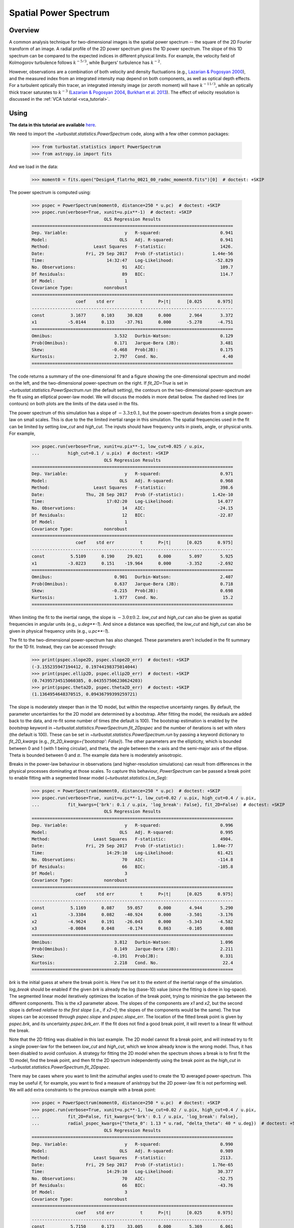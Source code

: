 .. _pspec_tutorial:

**********************
Spatial Power Spectrum
**********************

Overview
--------

A common analysis technique for two-dimensional images is the spatial power spectrum -- the square of the 2D Fourier transform of an image. A radial profile of the 2D power spectrum gives the 1D power spectrum. The slope of this 1D spectrum can be compared to the expected indices in different physical limits. For example, the velocity field of Kolmogorov turbulence follows :math:`k^{-5/3}`, while Burgers' turbulence has :math:`k^{-2}`.

However, observations are a combination of both velocity and density fluctuations (e.g., `Lazarian & Pogosyan 2000 <https://ui.adsabs.harvard.edu/#abs/2000ApJ...537..720L/abstract>`_), and the measured index from an integrated intensity map depend on both components, as well as optical depth effects. For a turbulent optically thin tracer, an integrated intensity image (or zeroth moment) will have :math:`k^{-11/3}`, while an optically thick tracer saturates to :math:`k^{-3}` (`Lazarian & Pogosyan 2004 <https://ui.adsabs.harvard.edu/#abs/2004ApJ...616..943L/abstract>`_, `Burkhart et al. 2013 <https://ui.adsabs.harvard.edu/#abs/2013ApJ...771..123B/abstract>`_). The effect of velocity resolution is discussed in the :ref:`VCA tutorial <vca_tutorial>`.


Using
-----

**The data in this tutorial are available** `here <https://girder.hub.yt/#user/57b31aee7b6f080001528c6d/folder/59721a30cc387500017dbe37>`_.

We need to import the `~turbustat.statistics.PowerSpectrum` code, along with a few other common packages:

    >>> from turbustat.statistics import PowerSpectrum
    >>> from astropy.io import fits

And we load in the data:

    >>> moment0 = fits.open("Design4_flatrho_0021_00_radmc_moment0.fits")[0]  # doctest: +SKIP

The power spectrum is computed using:

    >>> pspec = PowerSpectrum(moment0, distance=250 * u.pc)  # doctest: +SKIP
    >>> pspec.run(verbose=True, xunit=u.pix**-1)  # doctest: +SKIP
                                OLS Regression Results
    ==============================================================================
    Dep. Variable:                      y   R-squared:                       0.941
    Model:                            OLS   Adj. R-squared:                  0.941
    Method:                 Least Squares   F-statistic:                     1426.
    Date:                Fri, 29 Sep 2017   Prob (F-statistic):           1.44e-56
    Time:                        14:32:47   Log-Likelihood:                -52.829
    No. Observations:                  91   AIC:                             109.7
    Df Residuals:                      89   BIC:                             114.7
    Df Model:                           1
    Covariance Type:            nonrobust
    ==============================================================================
                     coef    std err          t      P>|t|      [0.025      0.975]
    ------------------------------------------------------------------------------
    const          3.1677      0.103     30.828      0.000       2.964       3.372
    x1            -5.0144      0.133    -37.761      0.000      -5.278      -4.751
    ==============================================================================
    Omnibus:                        3.532   Durbin-Watson:                   0.129
    Prob(Omnibus):                  0.171   Jarque-Bera (JB):                3.481
    Skew:                          -0.468   Prob(JB):                        0.175
    Kurtosis:                       2.797   Cond. No.                         4.40
    ==============================================================================

.. image:: images/design4_pspec.png

The code returns a summary of the one-dimensional fit and a figure showing the one-dimensional spectrum and model on the left, and the two-dimensional power-spectrum on the right. If `fit_2D=True` is set in `~turbustat.statistics.PowerSpectrum.run` (the default setting), the contours on the two-dimensional power-spectrum are the fit using an elliptical power-law model. We will discuss the models in more detail below. The dashed red lines (or contours) on both plots are the limits of the data used in the fits.

The power spectrum of this simulation has a slope of :math:`-3.3\pm0.1`, but the power-spectrum deviates from a single power-law on small scales. This is due to the the limited inertial range in this simulation. The spatial frequencies used in the fit can be limited by setting `low_cut` and `high_cut`. The inputs should have frequency units in pixels, angle, or physical units. For example,

    >>> pspec.run(verbose=True, xunit=u.pix**-1, low_cut=0.025 / u.pix,
    ...           high_cut=0.1 / u.pix)  # doctest: +SKIP
                                OLS Regression Results
    ==============================================================================
    Dep. Variable:                      y   R-squared:                       0.971
    Model:                            OLS   Adj. R-squared:                  0.968
    Method:                 Least Squares   F-statistic:                     398.6
    Date:                Thu, 28 Sep 2017   Prob (F-statistic):           1.42e-10
    Time:                        17:02:20   Log-Likelihood:                 14.077
    No. Observations:                  14   AIC:                            -24.15
    Df Residuals:                      12   BIC:                            -22.87
    Df Model:                           1
    Covariance Type:            nonrobust
    ==============================================================================
                     coef    std err          t      P>|t|      [0.025      0.975]
    ------------------------------------------------------------------------------
    const          5.5109      0.190     29.021      0.000       5.097       5.925
    x1            -3.0223      0.151    -19.964      0.000      -3.352      -2.692
    ==============================================================================
    Omnibus:                        0.901   Durbin-Watson:                   2.407
    Prob(Omnibus):                  0.637   Jarque-Bera (JB):                0.718
    Skew:                          -0.215   Prob(JB):                        0.698
    Kurtosis:                       1.977   Cond. No.                         15.2
    ==============================================================================


.. image:: images/design4_pspec_limitedfreq.png

When limiting the fit to the inertial range, the slope is :math:`-3.0\pm0.2`. `low_cut` and `high_cut` can also be given as spatial frequencies in angular units (e.g., `u.deg**-1`). And since a distance was specified, the `low_cut` and `high_cut` can also be given in physical frequency units (e.g., `u.pc**-1`).

The fit to the two-dimensional power-spectrum has also changed. These parameters aren't included in the fit summary for the 1D fit. Instead, they can be accessed through:

    >>> print(pspec.slope2D, pspec.slope2D_err)  # doctest: +SKIP
    (-3.155235947194412, 0.19744198375014044)
    >>> print(pspec.ellip2D, pspec.ellip2D_err)  # doctest: +SKIP
    (0.74395734515060385, 0.043557506230624203)
    >>> print(pspec.theta2D, pspec.theta2D_err)  # doctest: +SKIP
    (1.1364954648370515, 0.09436799399259721)

The slope is moderately steeper than in the 1D model, but within the respective uncertainty ranges. By default, the parameter uncertainties for the 2D model are determined by a bootstrap. After fitting the model, the residuals are added back to the data, and re-fit some number of times (the default is 100). The bootstrap estimation is enabled by the `bootstrap` keyword in `~turbustat.statistics.PowerSpectrum.fit_2Dpspec` and the number of iterations is set with `niters` (the default is 100). These can be set in `~turbustat.statistics.PowerSpectrum.run` by passing a keyword dictionary to `fit_2D_kwargs` (e.g., `fit_2D_kwargs={'bootstrap': False}`). The other parameters are the ellipticity, which is bounded between 0 and 1 (with 1 being circular), and theta, the angle between the x-axis and the semi-major axis of the ellipse. Theta is bounded between 0 and :math:`\pi`. The example data here is moderately anisotropic.


Breaks in the power-law behaviour in observations (and higher-resolution simulations) can result from differences in the physical processes dominating at those scales. To capture this behaviour, `PowerSpectrum` can be passed a break point to enable fitting with a segmented linear model (`~turbustat.statistics.Lm_Seg`):

    >>> pspec = PowerSpectrum(moment0, distance=250 * u.pc)  # doctest: +SKIP
    >>> pspec.run(verbose=True, xunit=u.pc**-1, low_cut=0.02 / u.pix, high_cut=0.4 / u.pix,
    ...           fit_kwargs={'brk': 0.1 / u.pix, 'log_break': False}, fit_2D=False)  # doctest: +SKIP
                                OLS Regression Results
    ==============================================================================
    Dep. Variable:                      y   R-squared:                       0.996
    Model:                            OLS   Adj. R-squared:                  0.995
    Method:                 Least Squares   F-statistic:                     4904.
    Date:                Fri, 29 Sep 2017   Prob (F-statistic):           1.84e-77
    Time:                        14:29:10   Log-Likelihood:                 61.421
    No. Observations:                  70   AIC:                            -114.8
    Df Residuals:                      66   BIC:                            -105.8
    Df Model:                           3
    Covariance Type:            nonrobust
    ==============================================================================
                     coef    std err          t      P>|t|      [0.025      0.975]
    ------------------------------------------------------------------------------
    const          5.1169      0.087     59.057      0.000       4.944       5.290
    x1            -3.3384      0.082    -40.924      0.000      -3.501      -3.176
    x2            -4.9624      0.191    -26.043      0.000      -5.343      -4.582
    x3            -0.0084      0.048     -0.174      0.863      -0.105       0.088
    ==============================================================================
    Omnibus:                        3.812   Durbin-Watson:                   1.096
    Prob(Omnibus):                  0.149   Jarque-Bera (JB):                2.211
    Skew:                          -0.191   Prob(JB):                        0.331
    Kurtosis:                       2.218   Cond. No.                         22.4
    ==============================================================================

.. image:: images/design4_pspec_breakfit.png

`brk` is the initial guess at where the break point is. Here I've set it to the extent of the inertial range of the simulation. `log_break` should be enabled if the given `brk` is already the log (base-10) value (since the fitting is done in log-space). The segmented linear model iteratively optimizes the location of the break point, trying to minimize the gap between the different components. This is the `x3` parameter above. The slopes of the components are `x1` and `x2`, but the second slope is defined *relative to the first slope* (i.e., if `x2=0`, the slopes of the components would be the same). The true slopes can be accessed through `pspec.slope` and `pspec.slope_err`. The location of the fitted break point is given by `pspec.brk`, and its uncertainty `pspec.brk_err`. If the fit does not find a good break point, it will revert to a linear fit without the break.

Note that the 2D fitting was disabled in this last example. The 2D model cannot fit a break point, and will instead try to fit a single power-law for the between `low_cut` and `high_cut`, which we know already know is the wrong model. Thus, it has been disabled to avoid confusion. A strategy for fitting the 2D model when the spectrum shows a break is to first fit the 1D model, find the break point, and then fit the 2D spectrum independently using the break point as the `high_cut` in `~turbustat.statistics.PowerSpectrum.fit_2Dpspec`.

There may be cases where you want to limit the azimuthal angles used to create the 1D averaged power-spectrum. This may be useful if, for example, you want to find a measure of anistropy but the 2D power-law fit is not performing well. We will add extra constraints to the previous example with a break point:

    >>> pspec = PowerSpectrum(moment0, distance=250 * u.pc)  # doctest: +SKIP
    >>> pspec.run(verbose=True, xunit=u.pc**-1, low_cut=0.02 / u.pix, high_cut=0.4 / u.pix,
    ...           fit_2D=False, fit_kwargs={'brk': 0.1 / u.pix, 'log_break': False},
    ...           radial_pspec_kwargs={"theta_0": 1.13 * u.rad, "delta_theta": 40 * u.deg})  # doctest: +SKIP
                                OLS Regression Results
    ==============================================================================
    Dep. Variable:                      y   R-squared:                       0.990
    Model:                            OLS   Adj. R-squared:                  0.989
    Method:                 Least Squares   F-statistic:                     2113.
    Date:                Fri, 29 Sep 2017   Prob (F-statistic):           1.76e-65
    Time:                        14:29:10   Log-Likelihood:                 30.377
    No. Observations:                  70   AIC:                            -52.75
    Df Residuals:                      66   BIC:                            -43.76
    Df Model:                           3
    Covariance Type:            nonrobust
    ==============================================================================
                     coef    std err          t      P>|t|      [0.025      0.975]
    ------------------------------------------------------------------------------
    const          5.7150      0.173     33.005      0.000       5.369       6.061
    x1            -2.9371      0.154    -19.041      0.000      -3.245      -2.629
    x2            -4.9096      0.254    -19.313      0.000      -5.417      -4.402
    x3             0.0156      0.077      0.202      0.840      -0.138       0.169
    ==============================================================================
    Omnibus:                        3.679   Durbin-Watson:                   1.837
    Prob(Omnibus):                  0.159   Jarque-Bera (JB):                1.894
    Skew:                          -0.030   Prob(JB):                        0.388
    Kurtosis:                       2.196   Cond. No.                         22.9
    ==============================================================================

.. image:: images/design4_pspec_breakfit_azimlimits.png

The azimuthal mask has been added onto the plot of the two-dimensional power spectrum. The constraints used here are based on the major axis direction from the two-dimensional fit performed above. This is given as `theta_0`. The other parameter, `delta_theta`, is the width of the azimuthal mask to use. Both parameters can be specified in any angular unit.

The default fit uses Ordinary Least Squares. A Weighted Least Squares can be enabled with `weighted_fit=True` *if* the segmented linear fit is not used:

    >>> pspec = PowerSpectrum(moment0, distance=250 * u.pc)  # doctest: +SKIP
    >>> pspec.run(verbose=True, xunit=u.pix**-1, low_cut=0.025 / u.pix, high_cut=0.1 / u.pix,
    ...           fit_kwargs={'weighted_fit': True})  # doctest: +SKIP
                                WLS Regression Results
    ==============================================================================
    Dep. Variable:                      y   R-squared:                       0.969
    Model:                            WLS   Adj. R-squared:                  0.966
    Method:                 Least Squares   F-statistic:                     372.0
    Date:                Fri, 29 Sep 2017   Prob (F-statistic):           2.13e-10
    Time:                        15:08:21   Log-Likelihood:                 13.966
    No. Observations:                  14   AIC:                            -23.93
    Df Residuals:                      12   BIC:                            -22.65
    Df Model:                           1
    Covariance Type:            nonrobust
    ==============================================================================
                     coef    std err          t      P>|t|      [0.025      0.975]
    ------------------------------------------------------------------------------
    const          5.5119      0.194     28.476      0.000       5.090       5.934
    x1            -3.0200      0.157    -19.288      0.000      -3.361      -2.679
    ==============================================================================
    Omnibus:                        0.701   Durbin-Watson:                   2.387
    Prob(Omnibus):                  0.704   Jarque-Bera (JB):                0.655
    Skew:                          -0.235   Prob(JB):                        0.721
    Kurtosis:                       2.050   Cond. No.                         15.3
    ==============================================================================

.. image:: images/design4_pspec_limitedfreq_weightfit.png

The fit has not changed significantly, but may in certain cases.


If strong emission continues to the edge of the map (and the map does not have periodic boundaries), ringing in the FFT can introduce a cross pattern in the 2D power-spectrum. This effect and the use of apodizing kernels to taper the data is covered :ref:`here <apodkerns>`.

Most observational data will be smoothed over the beam size, which will steepen the power spectrum on small scales.  To account for this, the 2D power spectrum can be divided by the beam response. This is demonstrated :ref:`here <correcting_for_beam>` for spatial power-spectra.


References
----------

Many papers have utilized the power spectrum. An incomplete list is provided below:

`Crovisier & Dickey 1983 <https://ui.adsabs.harvard.edu/#abs/1983A&A...122..282C/abstract>`_

`Scalo 1984 <https://ui.adsabs.harvard.edu/#abs/1984ApJ...277..556S/abstract>`_

`Green 1993 <https://ui.adsabs.harvard.edu/#abs/1993MNRAS.262..327G/abstract>`_

`Schlegel et al. 1998 <https://ui.adsabs.harvard.edu/#abs/1998ApJ...500..525S/abstract>`_

`Lazarian & Pogosyan 2000 <https://ui.adsabs.harvard.edu/#abs/2000ApJ...537..720L/abstract>`_

`Elmegreen et al. 2001 <https://ui.adsabs.harvard.edu/#abs/2001ApJ...548..749E/abstract>`_

`Stanimirovic & Lazarian 2001 <https://ui.adsabs.harvard.edu/#abs/2001ApJ...551L..53S/abstract>`_

`Miville-Deschenes et al. 2003 <https://ui.adsabs.harvard.edu/#abs/2003A&A...411..109M/abstract>`_

`Lazarian & Pogosyan 2004 <https://ui.adsabs.harvard.edu/#abs/2004ApJ...616..943L/abstract>`_

`Esquivel et al. 2005 <https://ui.adsabs.harvard.edu/#abs/2005ApJ...631..320E/abstract>`_

`Miville-Deschenes et al. 2010 <https://ui.adsabs.harvard.edu/#abs/2010A&A...518L.104M/abstract>`_

`Zhang et al. 2012 <https://ui.adsabs.harvard.edu/#abs/2012ApJ...754...29Z/abstract>`_

`Burkhart et al. 2013 <https://ui.adsabs.harvard.edu/#abs/2013ApJ...771..123B/abstract>`_

`Martin et al. 2015 <https://ui.adsabs.harvard.edu/#abs/2015ApJ...809..153M/abstract>`_

`Kalberla et al. 2016 <https://ui.adsabs.harvard.edu/#abs/2016A&A...595A..37K/abstract>`_

`Kandel et al. 2017 <https://ui.adsabs.harvard.edu/#abs/2017MNRAS.464.3617K/abstract>`_
